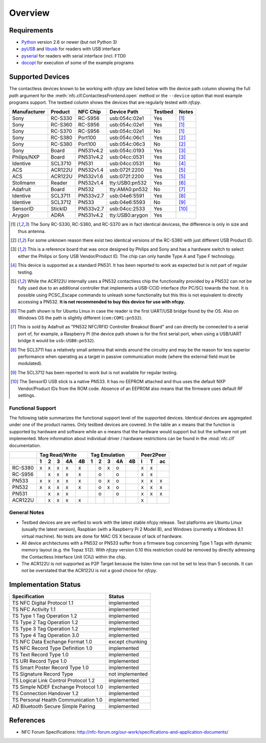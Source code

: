 ********
Overview
********

Requirements
============

* `Python`_ version 2.6 or newer (but not Python 3)
* `pyUSB`_ and `libusb`_ for readers with USB interface
* `pyserial`_ for readers with serial interface (incl. FTDI)
* `docopt`_ for execution of some of the example programs

.. _Python: https://www.python.org
.. _PyUSB: http://walac.github.io/pyusb
.. _libusb: http://www.libusb.org
.. _pyserial: http://pythonhosted.org/pyserial/
.. _docopt: https://github.com/docopt/docopt

Supported Devices
=================

The contactless devices known to be working with *nfcpy* are listed
below with the device path column showing the full *path* argument for
the :meth:`nfc.clf.ContactlessFrontend.open` method or the
``--device`` option that most example programs support. The testbed
column shows the devices that are regularly tested with *nfcpy*.

============ ======= ========= =============== ======= ========
Manufacturer Product NFC Chip  Device Path     Testbed Notes
============ ======= ========= =============== ======= ========
Sony         RC-S330 RC-S956   usb:054c:02e1   Yes     [#hw1]_
Sony         RC-S360 RC-S956   usb:054c:02e1   Yes     [#hw1]_
Sony         RC-S370 RC-S956   usb:054c:02e1   No      [#hw1]_
Sony         RC-S380 Port100   usb:054c:06c1   Yes     [#hw2]_
Sony         RC-S380 Port100   usb:054c:06c3   No      [#hw2]_
Sony         Board   PN531v4.2 usb:054c:0193   Yes     [#hw3]_
Philips/NXP  Board   PN531v4.2 usb:04cc:0531   Yes     [#hw3]_
Identive     SCL3710 PN531     usb:04cc:0531   No      [#hw4]_
ACS          ACR122U PN532v1.4 usb:072f:2200   Yes     [#hw5]_
ACS          ACR122U PN532v1.6 usb:072f:2200   Yes     [#hw5]_
Stollmann    Reader  PN532v1.4 tty:USB0:pn532  Yes     [#hw6]_
Adafruit     Board   PN532     tty:AMA0:pn532  No      [#hw7]_
Identive     SCL3711 PN533v2.7 usb:04e6:5591   Yes     [#hw8]_
Identive     SCL3712 PN533     usb:04e6:5593   No      [#hw9]_
SensorID     StickID PN533v2.7 usb:04cc:2533   Yes     [#hw10]_
Arygon       ADRA    PN531v4.2 tty:USB0:arygon Yes
============ ======= ========= =============== ======= ========

.. [#hw1] The Sony RC-S330, RC-S360, and RC-S370 are in fact identical
   devicess, the difference is only in size and thus antenna.
   
.. [#hw2] For some unknown reason there exist two identical versions
   of the RC-S380 with just different USB Product ID.
   
.. [#hw3] This is a reference board that was once designed by Philips
   and Sony and has a hardware switch to select either the Philips or
   Sony USB Vendor/Product ID. The chip can only handle Type A and
   Type F technology.

.. [#hw4] This device is supported as a standard PN531. It has been
   reported to work as expected but is not part of regular testing.
      
.. [#hw5] While the ACR122U internally uses a PN532 contactless chip
   the functionality provided by a PN532 can not be fully used due to
   an additional controller that implements a USB-CCID interface (for
   PC/SC) towards the host. It is possible using PCSC_Escape commands
   to unleash some functionality but this this is not equivalent to
   directly accessing a PN532. **It is not recommended to buy this
   device for use with nfcpy.**
      
.. [#hw6] The path shown is for Ubuntu Linux in case the reader is the
   first UART/USB bridge found by the OS. Also on Windows OS the
   path is slightly different (``com:COM1:pn532``).

.. [#hw7] This is sold by Adafruit as "PN532 NFC/RFID Controller
   Breakout Board" and can directly be connected to a serial port of,
   for example, a Raspberry Pi (the device path shown is for the first
   serial port, when using a USB/UART bridge it would be
   ``usb:USB0:pn532``).

.. [#hw8] The SCL3711 has a relatively small antenna that winds
   around the circuitry and may be the reason for less superior
   performance when operating as a target in passive communication
   mode (where the external field must be modulated).

.. [#hw9] The SCL3712 has been reported to work but is not available
   for regular testing.

.. [#hw10] The SensorID USB stick is a native PN533. It has no EEPROM
   attached and thus uses the default NXP Vendor/Product IDs from the
   ROM code. Absence of an EEPROM also means that the firmware uses
   default RF settings.

Functional Support
------------------   

The following table summarizes the functional support level of the
supported devices. Identical devices are aggregated under one of the
product names. Only testbed devices are covered. In the table an ``x``
means that the function is supported by hardware and software while an
``o`` means that the hardware would support but but the software not
yet implemented. More information about individual driver / hardware
restrictions can be found in the :mod:`nfc.clf` documentation.

================  === === === === ===  === === === === === === === ===
..                Tag Read/Write       Tag Emulation       Peer2Peer  
----------------  -------------------  ------------------- -----------
..                1   2   3   4A  4B   1   2   3   4A  4B  I   T   ac 
================  === === === === ===  === === === === === === === ===
RC-S380           x   x   x   x   x    ..  o   x   o   ..  x   x   .. 
RC-S956           ..  x   x   x   x    ..  o   ..  o   ..  x   x   .. 
PN533             x   x   x   x   x    ..  o   x   o   ..  x   x   x  
PN532             x   x   x   x   x    ..  o   x   o   ..  x   x   x  
PN531             ..  x   x   x   ..   ..  o   ..  o   ..  x   x   x  
ACR122U           ..  x   x   x   x    ..  ..  ..  ..  ..  x   ..  .. 
================  === === === === ===  === === === === === === === ===

General Notes
-------------   

* Testbed devices are are verfied to work with the latest stable nfcpy
  release. Test platforms are Ubuntu Linux (usually the latest
  version), Raspbian (with a Raspberry Pi 2 Model B), and Windows
  (currently a Windows 8.1 virtual machine). No tests are done for MAC
  OS X because of lack of hardware.

* All device architectures with a PN532 or PN533 suffer from a
  firmware bug concerning Type 1 Tags with dynamic memory layout
  (e.g. the Topaz 512). With *nfcpy* version 0.10 this restriction
  could be removed by directly adressing the Contactless Interface
  Unit (CIU) within the chip.

* The ACR122U is not supported as P2P Target because the listen time
  can not be set to less than 5 seconds. It can not be overstated that
  the ACR122U is not a good choice for *nfcpy*.


Implementation Status
=====================

====================================  =========================
Specification                         Status
====================================  =========================
TS NFC Digital Protocol 1.1           implemented
TS NFC Activity 1.1                   implemented
TS Type 1 Tag Operation 1.2           implemented
TS Type 2 Tag Operation 1.2           implemented
TS Type 3 Tag Operation 1.2           implemented
TS Type 4 Tag Operation 3.0           implemented
TS NFC Data Exchange Format 1.0       except chunking
TS NFC Record Type Definition 1.0     implemented
TS Text Record Type 1.0               implemented
TS URI Record Type 1.0                implemented
TS Smart Poster Record Type 1.0       implemented
TS Signature Record Type              not implemented
TS Logical Link Control Protocol 1.2  implemented
TS Simple NDEF Exchange Protocol 1.0  implemented
TS Connection Handover 1.2            implemented
TS Personal Health Communication 1.0  implemented
AD Bluetooth Secure Simple Pairing    implemented
====================================  =========================

References
==========

* NFC Forum Specifications:
  http://nfc-forum.org/our-work/specifications-and-application-documents/
